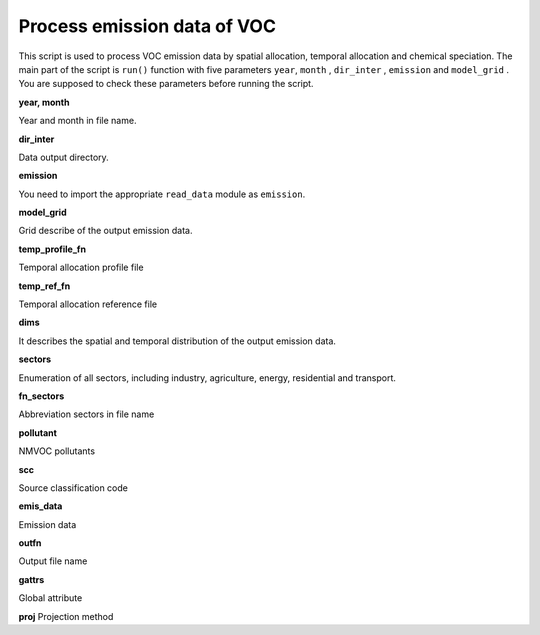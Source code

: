 .. docs-emips-meic_data-run_voc:


******************************
Process emission data of VOC
******************************

This script is used to process VOC emission data by spatial allocation, temporal allocation and chemical speciation. The main part of the script is ``run()`` function with five parameters ``year``, ``month`` , ``dir_inter`` , ``emission`` and ``model_grid`` . You are supposed to check these parameters before running the script.

**year, month**

Year and month in file name.

**dir_inter**

Data output directory.

**emission**

You need to import the appropriate ``read_data`` module as ``emission``.

**model_grid**

Grid describe of the output emission data.

**temp_profile_fn**

Temporal allocation profile file

**temp_ref_fn**

Temporal allocation reference file

**dims**

It describes the spatial and temporal distribution of the output emission data.

**sectors**

Enumeration of all sectors, including industry, agriculture, energy, residential and transport.

**fn_sectors**

Abbreviation sectors in file name

**pollutant**

NMVOC pollutants

**scc**

Source classification code

**emis_data**

Emission data

**outfn**

Output file name

**gattrs**

Global attribute

**proj**
Projection method


